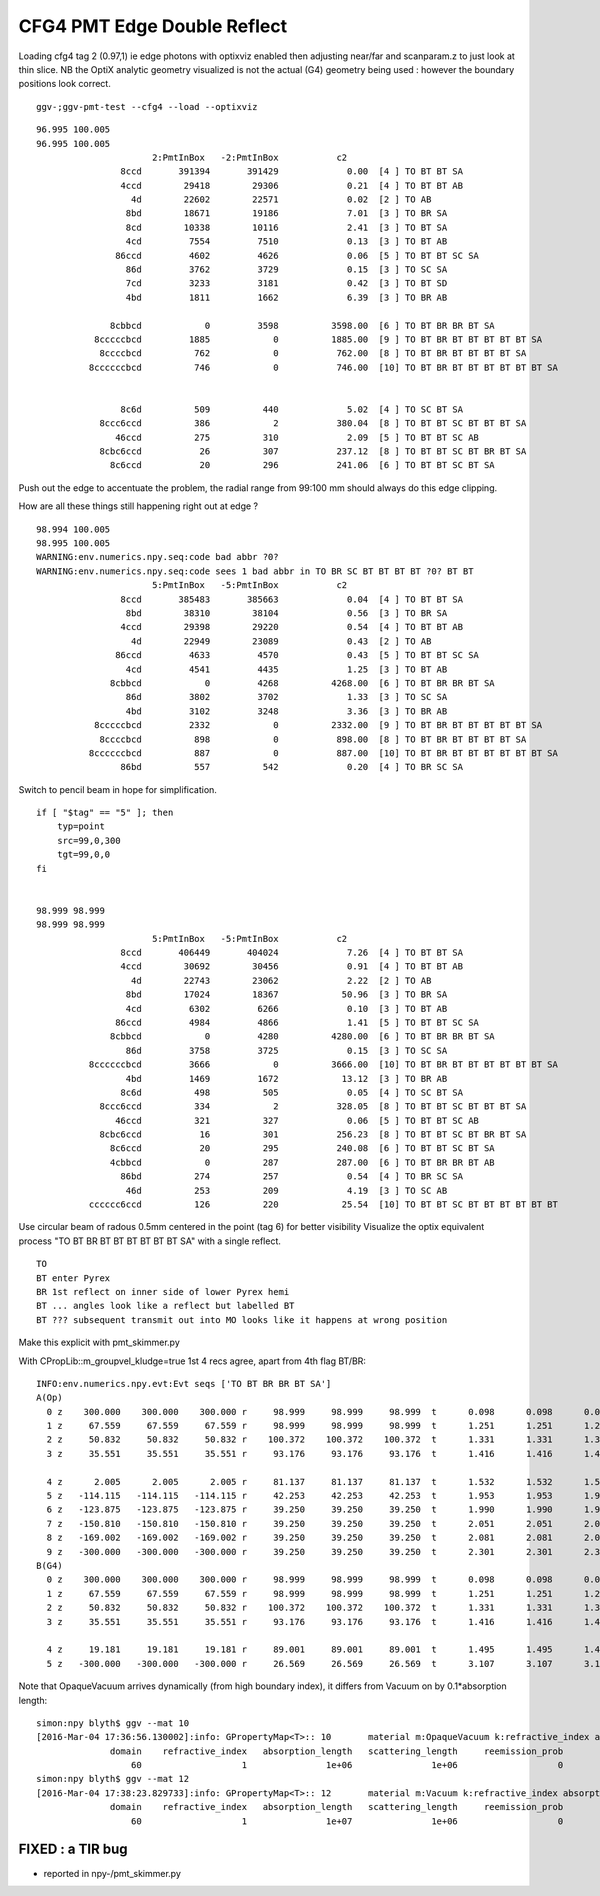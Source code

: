 CFG4 PMT Edge Double Reflect
==============================

Loading cfg4 tag 2 (0.97,1) ie edge photons with optixviz enabled then 
adjusting near/far and scanparam.z to just look at thin slice.  NB the OptiX
analytic geometry visualized is not the actual (G4) geometry being used :
however the boundary positions look correct.
 
::

    ggv-;ggv-pmt-test --cfg4 --load --optixviz


.. image:: //env/graphics/ggeoview/issues/cfg4-pyrex-br-br.png
   :width: 900px
   :align: center


::

    96.995 100.005
    96.995 100.005
                          2:PmtInBox   -2:PmtInBox           c2 
                    8ccd       391394       391429             0.00  [4 ] TO BT BT SA
                    4ccd        29418        29306             0.21  [4 ] TO BT BT AB
                      4d        22602        22571             0.02  [2 ] TO AB
                     8bd        18671        19186             7.01  [3 ] TO BR SA
                     8cd        10338        10116             2.41  [3 ] TO BT SA
                     4cd         7554         7510             0.13  [3 ] TO BT AB
                   86ccd         4602         4626             0.06  [5 ] TO BT BT SC SA
                     86d         3762         3729             0.15  [3 ] TO SC SA
                     7cd         3233         3181             0.42  [3 ] TO BT SD
                     4bd         1811         1662             6.39  [3 ] TO BR AB

                  8cbbcd            0         3598          3598.00  [6 ] TO BT BR BR BT SA
               8cccccbcd         1885            0          1885.00  [9 ] TO BT BR BT BT BT BT BT SA
                8ccccbcd          762            0           762.00  [8 ] TO BT BR BT BT BT BT SA
              8ccccccbcd          746            0           746.00  [10] TO BT BR BT BT BT BT BT BT SA


                    8c6d          509          440             5.02  [4 ] TO SC BT SA
                8ccc6ccd          386            2           380.04  [8 ] TO BT BT SC BT BT BT SA
                   46ccd          275          310             2.09  [5 ] TO BT BT SC AB
                8cbc6ccd           26          307           237.12  [8 ] TO BT BT SC BT BR BT SA
                  8c6ccd           20          296           241.06  [6 ] TO BT BT SC BT SA



.. image:: //env/graphics/ggeoview/issues/pmt_edge_geometry.png
   :width: 900px
   :align: center


Push out the edge to accentuate the problem, the radial range from 99:100 mm should always do 
this edge clipping.

How are all these things still happening right out at edge ?

::

    98.994 100.005
    98.995 100.005
    WARNING:env.numerics.npy.seq:code bad abbr ?0? 
    WARNING:env.numerics.npy.seq:code sees 1 bad abbr in TO BR SC BT BT BT BT ?0? BT BT 
                          5:PmtInBox   -5:PmtInBox           c2 
                    8ccd       385483       385663             0.04  [4 ] TO BT BT SA
                     8bd        38310        38104             0.56  [3 ] TO BR SA
                    4ccd        29398        29220             0.54  [4 ] TO BT BT AB
                      4d        22949        23089             0.43  [2 ] TO AB
                   86ccd         4633         4570             0.43  [5 ] TO BT BT SC SA
                     4cd         4541         4435             1.25  [3 ] TO BT AB
                  8cbbcd            0         4268          4268.00  [6 ] TO BT BR BR BT SA
                     86d         3802         3702             1.33  [3 ] TO SC SA
                     4bd         3102         3248             3.36  [3 ] TO BR AB
               8cccccbcd         2332            0          2332.00  [9 ] TO BT BR BT BT BT BT BT SA
                8ccccbcd          898            0           898.00  [8 ] TO BT BR BT BT BT BT SA
              8ccccccbcd          887            0           887.00  [10] TO BT BR BT BT BT BT BT BT SA
                    86bd          557          542             0.20  [4 ] TO BR SC SA



Switch to pencil beam in hope for simplification.

::

    if [ "$tag" == "5" ]; then 
        typ=point
        src=99,0,300
        tgt=99,0,0
    fi   


    98.999 98.999
    98.999 98.999
                          5:PmtInBox   -5:PmtInBox           c2 
                    8ccd       406449       404024             7.26  [4 ] TO BT BT SA
                    4ccd        30692        30456             0.91  [4 ] TO BT BT AB
                      4d        22743        23062             2.22  [2 ] TO AB
                     8bd        17024        18367            50.96  [3 ] TO BR SA
                     4cd         6302         6266             0.10  [3 ] TO BT AB
                   86ccd         4984         4866             1.41  [5 ] TO BT BT SC SA
                  8cbbcd            0         4280          4280.00  [6 ] TO BT BR BR BT SA
                     86d         3758         3725             0.15  [3 ] TO SC SA
              8ccccccbcd         3666            0          3666.00  [10] TO BT BR BT BT BT BT BT BT SA
                     4bd         1469         1672            13.12  [3 ] TO BR AB
                    8c6d          498          505             0.05  [4 ] TO SC BT SA
                8ccc6ccd          334            2           328.05  [8 ] TO BT BT SC BT BT BT SA
                   46ccd          321          327             0.06  [5 ] TO BT BT SC AB
                8cbc6ccd           16          301           256.23  [8 ] TO BT BT SC BT BR BT SA
                  8c6ccd           20          295           240.08  [6 ] TO BT BT SC BT SA
                  4cbbcd            0          287           287.00  [6 ] TO BT BR BR BT AB
                    86bd          274          257             0.54  [4 ] TO BR SC SA
                     46d          253          209             4.19  [3 ] TO SC AB
              cccccc6ccd          126          220            25.54  [10] TO BT BT SC BT BT BT BT BT BT




Use circular beam of radous 0.5mm centered in the point (tag 6) for better visibility
Visualize the optix equivalent process "TO BT BR BT BT BT BT BT BT SA" with a single
reflect.

.. image:: //env/graphics/ggeoview/issues/op_pmt_edge_reflect_transmit_closeup.png
   :width: 900px
   :align: center


::

   TO
   BT enter Pyrex
   BR 1st reflect on inner side of lower Pyrex hemi
   BT ... angles look like a reflect but labelled BT 
   BT ??? subsequent transmit out into MO looks like it happens at wrong position

 
Make this explicit with pmt_skimmer.py 


With CPropLib::m_groupvel_kludge=true 1st 4 recs agree, apart from 4th flag BT/BR::

    INFO:env.numerics.npy.evt:Evt seqs ['TO BT BR BR BT SA'] 
    A(Op)
      0 z    300.000    300.000    300.000 r     98.999     98.999     98.999  t      0.098      0.098      0.098    smry m1/m2   4/ 14 MO/Py  -28 ( 27)  13:TO  
      1 z     67.559     67.559     67.559 r     98.999     98.999     98.999  t      1.251      1.251      1.251    smry m1/m2  14/  4 Py/MO   28 ( 27)  12:BT  
      2 z     50.832     50.832     50.832 r    100.372    100.372    100.372  t      1.331      1.331      1.331    smry m1/m2  14/ 11 Py/OV -125 (124)  11:BR  
      3 z     35.551     35.551     35.551 r     93.176     93.176     93.176  t      1.416      1.416      1.416    smry m1/m2  14/  4 Py/MO   28 ( 27)  12:BT  

      4 z      2.005      2.005      2.005 r     81.137     81.137     81.137  t      1.532      1.532      1.532    smry m1/m2   4/ 14 MO/Py  -28 ( 27)  12:BT  
      5 z   -114.115   -114.115   -114.115 r     42.253     42.253     42.253  t      1.953      1.953      1.953    smry m1/m2  14/ 13 Py/Vm  -29 ( 28)  12:BT  
      6 z   -123.875   -123.875   -123.875 r     39.250     39.250     39.250  t      1.990      1.990      1.990    smry m1/m2  14/ 13 Py/Vm  -29 ( 28)  12:BT  
      7 z   -150.810   -150.810   -150.810 r     39.250     39.250     39.250  t      2.051      2.051      2.051    smry m1/m2   4/ 14 MO/Py  -28 ( 27)  12:BT  
      8 z   -169.002   -169.002   -169.002 r     39.250     39.250     39.250  t      2.081      2.081      2.081    smry m1/m2   4/ 12 MO/Rk  124 (123)  12:BT  
      9 z   -300.000   -300.000   -300.000 r     39.250     39.250     39.250  t      2.301      2.301      2.301    smry m1/m2   4/ 12 MO/Rk  124 (123)   8:SA  
    B(G4)
      0 z    300.000    300.000    300.000 r     98.999     98.999     98.999  t      0.098      0.098      0.098    smry m1/m2   4/  0 MO/?0?    0 ( -1)  13:TO  
      1 z     67.559     67.559     67.559 r     98.999     98.999     98.999  t      1.251      1.251      1.251    smry m1/m2  14/  0 Py/?0?    0 ( -1)  12:BT  
      2 z     50.832     50.832     50.832 r    100.372    100.372    100.372  t      1.331      1.331      1.331    smry m1/m2  14/  0 Py/?0?    0 ( -1)  11:BR  
      3 z     35.551     35.551     35.551 r     93.176     93.176     93.176  t      1.416      1.416      1.416    smry m1/m2  14/  0 Py/?0?    0 ( -1)  11:BR  

      4 z     19.181     19.181     19.181 r     89.001     89.001     89.001  t      1.495      1.495      1.495    smry m1/m2   4/  0 MO/?0?    0 ( -1)  12:BT  
      5 z   -300.000   -300.000   -300.000 r     26.569     26.569     26.569  t      3.107      3.107      3.107    smry m1/m2   4/  0 MO/?0?    0 ( -1)   8:SA  



Note that OpaqueVacuum arrives dynamically (from high boundary index), it differs from Vacuum on by 0.1*absorption length::

    simon:npy blyth$ ggv --mat 10
    [2016-Mar-04 17:36:56.130002]:info: GPropertyMap<T>:: 10       material m:OpaqueVacuum k:refractive_index absorption_length scattering_length reemission_prob OpaqueVacuum
                  domain    refractive_index   absorption_length   scattering_length     reemission_prob
                      60                   1               1e+06               1e+06                   0
    simon:npy blyth$ ggv --mat 12
    [2016-Mar-04 17:38:23.829733]:info: GPropertyMap<T>:: 12       material m:Vacuum k:refractive_index absorption_length scattering_length reemission_prob Vacuum
                  domain    refractive_index   absorption_length   scattering_length     reemission_prob
                      60                   1               1e+07               1e+06                   0




FIXED : a TIR bug 
---------------------

* reported in npy-/pmt_skimmer.py 




